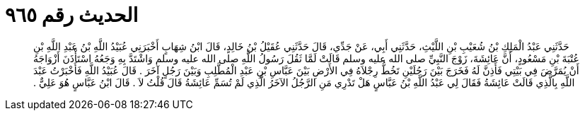 
= الحديث رقم ٩٦٥

[quote.hadith]
حَدَّثَنِي عَبْدُ الْمَلِكِ بْنُ شُعَيْبِ بْنِ اللَّيْثِ، حَدَّثَنِي أَبِي، عَنْ جَدِّي، قَالَ حَدَّثَنِي عُقَيْلُ بْنُ خَالِدٍ، قَالَ ابْنُ شِهَابٍ أَخْبَرَنِي عُبَيْدُ اللَّهِ بْنُ عَبْدِ اللَّهِ بْنِ عُتْبَةَ بْنِ مَسْعُودٍ، أَنَّ عَائِشَةَ، زَوْجَ النَّبِيِّ صلى الله عليه وسلم قَالَتْ لَمَّا ثَقُلَ رَسُولُ اللَّهِ صلى الله عليه وسلم وَاشْتَدَّ بِهِ وَجَعُهُ اسْتَأْذَنَ أَزْوَاجَهُ أَنْ يُمَرَّضَ فِي بَيْتِي فَأَذِنَّ لَهُ فَخَرَجَ بَيْنَ رَجُلَيْنِ تَخُطُّ رِجْلاَهُ فِي الأَرْضِ بَيْنَ عَبَّاسِ بْنِ عَبْدِ الْمُطَّلِبِ وَبَيْنَ رَجُلٍ آخَرَ ‏.‏ قَالَ عُبَيْدُ اللَّهِ فَأَخْبَرْتُ عَبْدَ اللَّهِ بِالَّذِي قَالَتْ عَائِشَةُ فَقَالَ لِي عَبْدُ اللَّهِ بْنُ عَبَّاسٍ هَلْ تَدْرِي مَنِ الرَّجُلُ الآخَرُ الَّذِي لَمْ تُسَمِّ عَائِشَةُ قَالَ قُلْتُ لاَ ‏.‏ قَالَ ابْنُ عَبَّاسٍ هُوَ عَلِيٌّ ‏.‏